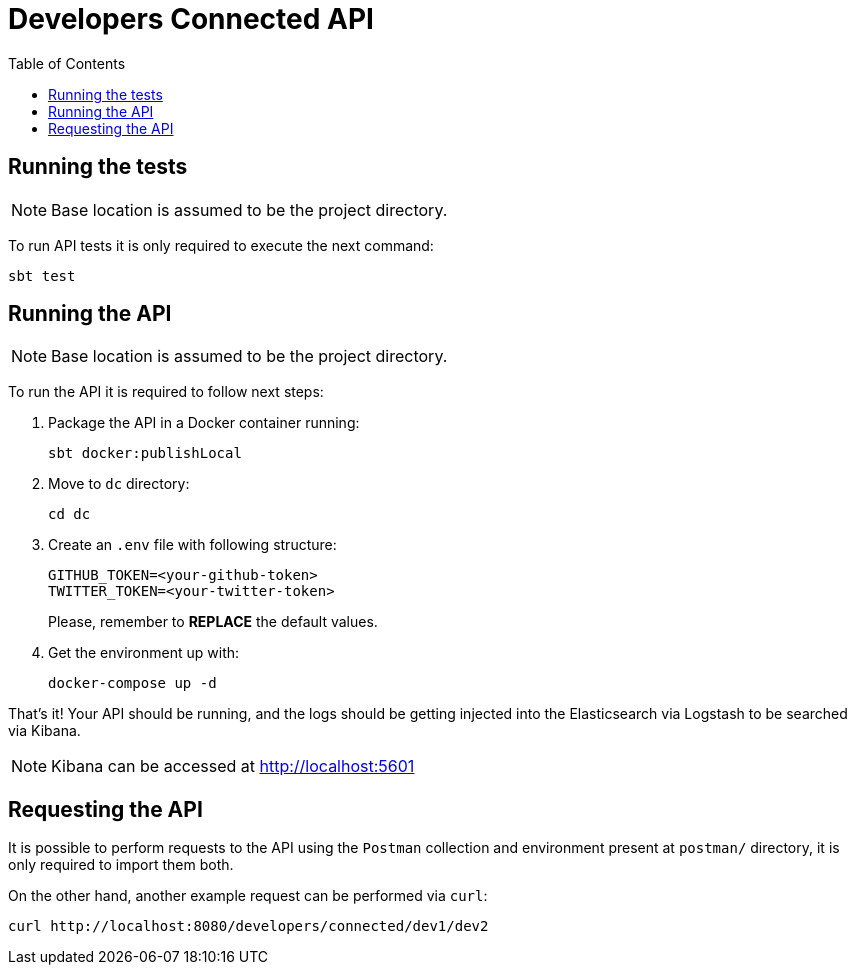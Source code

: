 = Developers Connected API
:toc:
:toclevels: 5

== Running the tests

NOTE: Base location is assumed to be the project directory.

To run API tests it is only required to execute the next command:

[source,bash]
sbt test

== Running the API

NOTE: Base location is assumed to be the project directory.

To run the API it is required to follow next steps:

. Package the API in a Docker container running:
+
[source,bash]
sbt docker:publishLocal

. Move to `dc` directory:
[source,bash]
cd dc

. Create an `.env` file with following structure:
+
[source]
GITHUB_TOKEN=<your-github-token>
TWITTER_TOKEN=<your-twitter-token>
+
Please, remember to **REPLACE** the default values.

. Get the environment up with:
[source,bash]
docker-compose up -d

That's it! Your API should be running, and the logs should be getting injected into the Elasticsearch via Logstash to be searched via Kibana.

NOTE: Kibana can be accessed at http://localhost:5601

== Requesting the API

It is possible to perform requests to the API using the `Postman` collection and environment present at `postman/` directory, it is only required to import them both.

On the other hand, another example request can be performed via `curl`:

[source,bash]
curl http://localhost:8080/developers/connected/dev1/dev2
